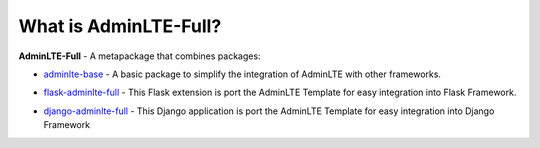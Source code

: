 What is AdminLTE-Full?
======================

**AdminLTE-Full** - A metapackage that combines packages:

* `adminlte-base <https://pypi.org/project/adminlte-base/>`_
  - A basic package to simplify the integration of AdminLTE with other frameworks.

  |Base-PyPI| |Base-LICENCE| |Base-STARS|

* `flask-adminlte-full <https://pypi.org/project/flask-adminlte-full/>`_
  - This Flask extension is port the AdminLTE Template for easy integration into Flask Framework.

  |Flask-PyPI| |Flask-LICENCE| |Flask-STARS|

* `django-adminlte-full <https://pypi.org/project/django-adminlte-full/>`_
  - This Django application is port the AdminLTE Template for easy integration into Django Framework

  |Django-PyPI| |Django-LICENCE| |Django-STARS|


.. |Base-PyPI| image:: https://img.shields.io/pypi/v/adminlte-base.svg
   :target: https://pypi.org/project/adminlte-base/
   :alt: Latest Version

.. |Base-LICENCE| image:: https://img.shields.io/github/license/kyzima-spb/adminlte-base.svg
   :target: https://github.com/kyzima-spb/adminlte-base/blob/master/LICENSE
   :alt: MIT

.. |Base-STARS| image:: https://img.shields.io/github/stars/kyzima-spb/adminlte-base.svg
   :target: https://github.com/kyzima-spb/adminlte-base/stargazers

.. |Flask-PyPI| image:: https://img.shields.io/pypi/v/flask-adminlte-full.svg
   :target: https://pypi.org/project/flask-adminlte-full/
   :alt: Latest Version

.. |Flask-LICENCE| image:: https://img.shields.io/github/license/kyzima-spb/flask-adminlte-full.svg
   :target: https://github.com/kyzima-spb/flask-adminlte-full/blob/master/LICENSE
   :alt: MIT

.. |Flask-STARS| image:: https://img.shields.io/github/stars/kyzima-spb/flask-adminlte-full.svg
   :target: https://github.com/kyzima-spb/flask-adminlte-full/stargazers

.. |Django-PyPI| image:: https://img.shields.io/pypi/v/django-adminlte-full.svg
   :target: https://pypi.org/project/django-adminlte-full/
   :alt: Latest Version

.. |Django-LICENCE| image:: https://img.shields.io/github/license/kyzima-spb/django-adminlte-full.svg
   :target: https://github.com/kyzima-spb/django-adminlte-full/blob/master/LICENSE
   :alt: MIT

.. |Django-STARS| image:: https://img.shields.io/github/stars/kyzima-spb/django-adminlte-full.svg
   :target: https://github.com/kyzima-spb/django-adminlte-full/stargazers
